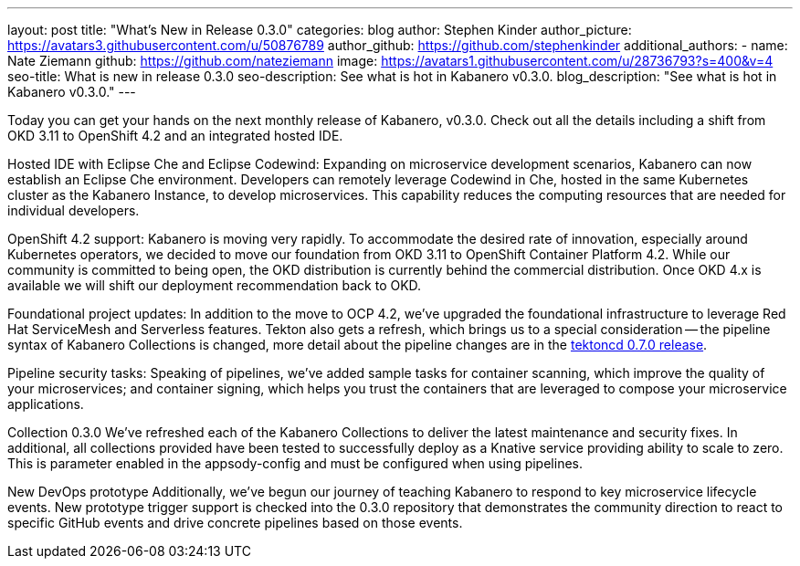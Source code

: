 ---
layout: post
title: "What's New in Release 0.3.0"
categories: blog
author: Stephen Kinder
author_picture: https://avatars3.githubusercontent.com/u/50876789
author_github: https://github.com/stephenkinder
additional_authors: 
 - name: Nate Ziemann
   github: https://github.com/nateziemann
   image: https://avatars1.githubusercontent.com/u/28736793?s=400&v=4
seo-title: What is new in release 0.3.0
seo-description: See what is hot in Kabanero v0.3.0.
blog_description: "See what is hot in Kabanero v0.3.0."
---

Today you can get your hands on the next monthly release of Kabanero, v0.3.0. Check out all the details including a shift from OKD 3.11 to OpenShift 4.2 and an integrated hosted IDE.

Hosted IDE with Eclipse Che and Eclipse Codewind:
Expanding on microservice development scenarios, Kabanero can now establish an Eclipse Che environment. Developers can remotely leverage Codewind in Che, hosted in the same Kubernetes cluster as the Kabanero Instance, to develop microservices. This capability reduces the computing resources that are needed for individual developers.

OpenShift 4.2 support:
Kabanero is moving very rapidly. To accommodate the desired rate of innovation, especially around Kubernetes operators, we decided to move our foundation from OKD 3.11 to OpenShift Container Platform 4.2.  While our community is committed to being open, the OKD distribution is currently behind the commercial distribution. Once OKD 4.x is available we will shift our deployment recommendation back to OKD. 

Foundational project updates:
In addition to the move to OCP 4.2, we’ve upgraded the foundational infrastructure to leverage Red Hat ServiceMesh and Serverless features. Tekton also gets a refresh, which brings us to a special consideration -- the pipeline syntax of Kabanero Collections is changed, more detail about the pipeline changes are in the https://github.com/tektoncd/pipeline/releases/tag/v0.7.0[tektoncd 0.7.0 release, window=_blank]. 

Pipeline security tasks:
Speaking of pipelines, we’ve added sample tasks for container scanning, which improve the quality of your microservices; and container signing, which helps you trust the containers that are leveraged to compose your microservice applications.

Collection 0.3.0
We’ve refreshed each of the Kabanero Collections to deliver the latest maintenance and security fixes.  In additional, all  collections provided have been tested to successfully deploy as a Knative service providing ability to scale to zero.  This is parameter enabled in the appsody-config and must be configured when using pipelines.

New DevOps prototype
Additionally, we’ve begun our journey of teaching Kabanero to respond to key microservice lifecycle events. New prototype trigger support is checked into the 0.3.0 repository that demonstrates the community direction to react to specific GitHub events and drive concrete pipelines based on those events.
